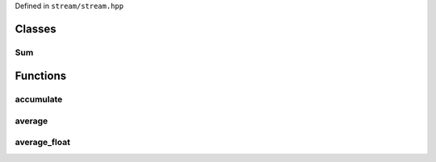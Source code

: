 .. _stream:

Defined in ``stream/stream.hpp``

Classes
-------

Sum
~~~

.. doxygenstruct:: stream::Sum
   :project: stream
   :members:

Functions
---------

accumulate
~~~~~~~~~~

.. doxygenfunction:: stream::accumulate
   :project: stream

average
~~~~~~~~~~

.. doxygenfunction:: stream::average
   :project: stream

average_float
~~~~~~~~~~~~~

.. doxygenfunction:: stream::average_float
   :project: stream
